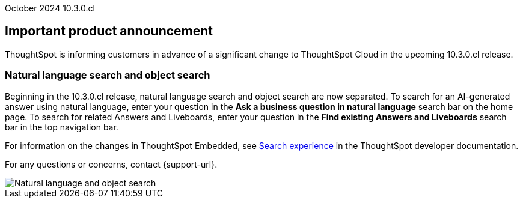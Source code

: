 ifndef::pendo-links[]
October 2024 [label label-dep]#10.3.0.cl#
endif::[]
ifdef::pendo-links[]
[month-year-whats-new]#September 2024#
[label label-dep-whats-new]#10.3.0.cl#
endif::[]
[#primary-10-2-0-cl]

// Business User

[discrete]
== Important product announcement

ThoughtSpot is informing customers in advance of a significant change to ThoughtSpot Cloud in the upcoming 10.3.0.cl release.

[#10-2-0-cl-search-split]
[discrete]
=== Natural language search and object search

// Naomi. jira: SCAL-210305. docs jira: SCAL-221925
// PM: Mohil, Neerav

Beginning in the 10.3.0.cl release, natural language search and object search are now separated. To search for an AI-generated answer using natural language, enter your question in the *Ask a business question in natural language* search bar on the home page. To search for related Answers and Liveboards, enter your question in the *Find existing Answers and Liveboards* search bar in the top navigation bar.

For information on the changes in ThoughtSpot Embedded, see https://developers.thoughtspot.com/docs/full-app-customize#_search_experience[Search experience^] in the ThoughtSpot developer documentation.

For any questions or concerns, contact {support-url}.

image::search-split.png[Natural language and object search]